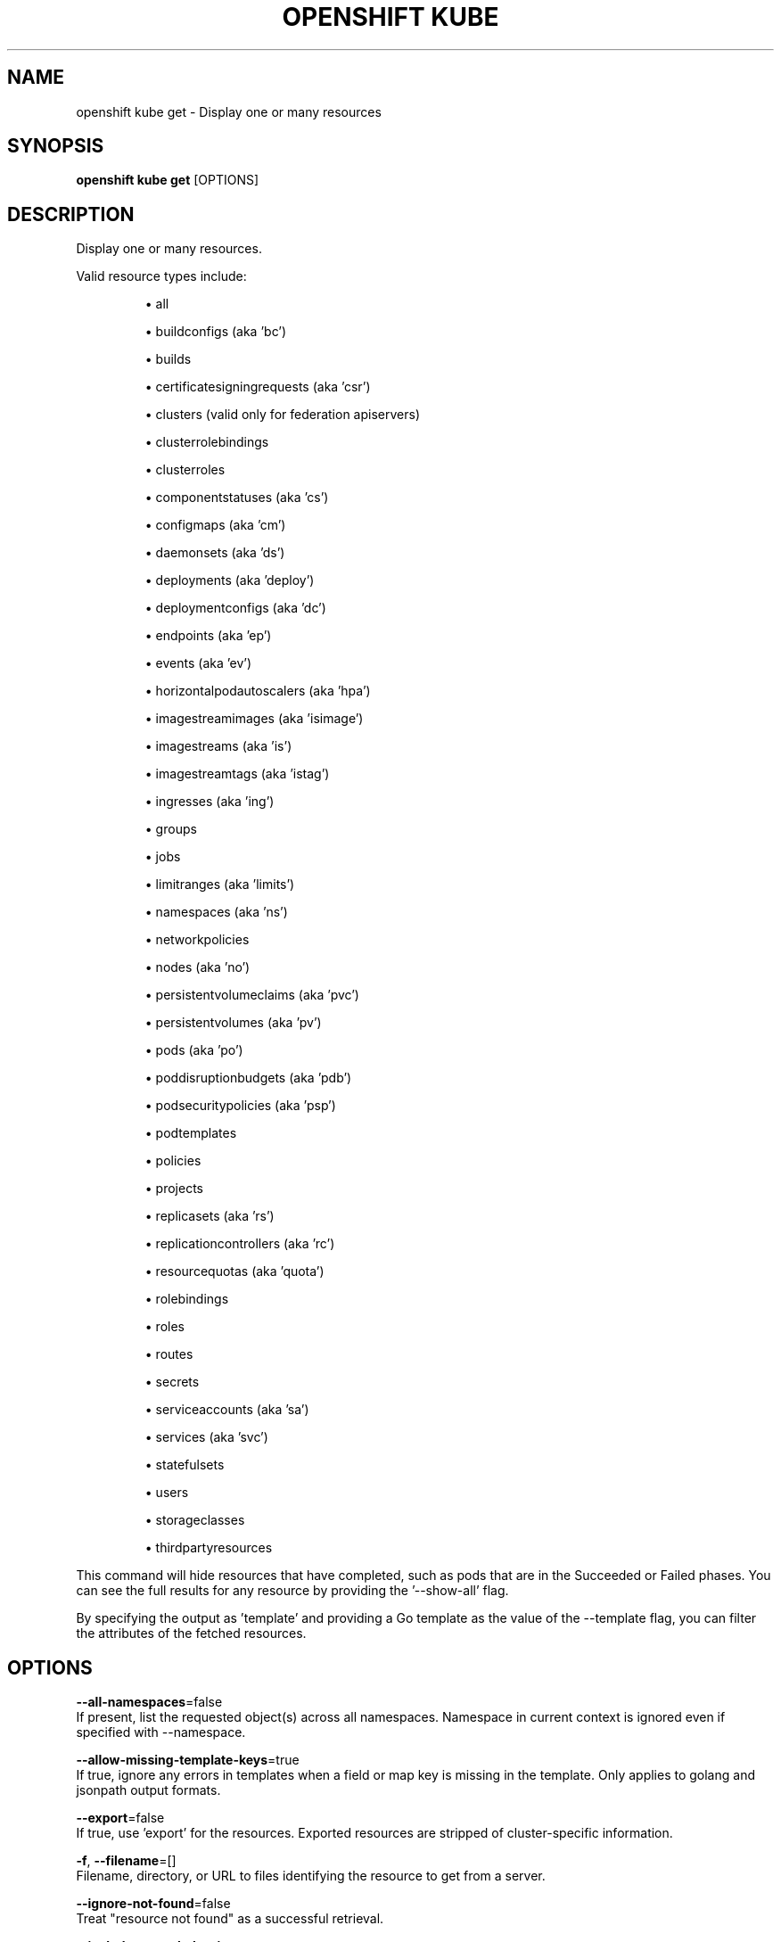 .TH "OPENSHIFT KUBE" "1" " Openshift CLI User Manuals" "Openshift" "June 2016"  ""


.SH NAME
.PP
openshift kube get \- Display one or many resources


.SH SYNOPSIS
.PP
\fBopenshift kube get\fP [OPTIONS]


.SH DESCRIPTION
.PP
Display one or many resources.

.PP
Valid resource types include:
.IP 

.IP
\(bu all
.br
.IP
\(bu buildconfigs (aka 'bc')
.br
.IP
\(bu builds
.br
.IP
\(bu certificatesigningrequests (aka 'csr')
.br
.IP
\(bu clusters (valid only for federation apiservers)
.br
.IP
\(bu clusterrolebindings
.br
.IP
\(bu clusterroles
.br
.IP
\(bu componentstatuses (aka 'cs')
.br
.IP
\(bu configmaps (aka 'cm')
.br
.IP
\(bu daemonsets (aka 'ds')
.br
.IP
\(bu deployments (aka 'deploy')
.br
.IP
\(bu deploymentconfigs (aka 'dc')
.br
.IP
\(bu endpoints (aka 'ep')
.br
.IP
\(bu events (aka 'ev')
.br
.IP
\(bu horizontalpodautoscalers (aka 'hpa')
.br
.IP
\(bu imagestreamimages (aka 'isimage')
.br
.IP
\(bu imagestreams (aka 'is')
.br
.IP
\(bu imagestreamtags (aka 'istag')
.br
.IP
\(bu ingresses (aka 'ing')
.br
.IP
\(bu groups
.br
.IP
\(bu jobs
.br
.IP
\(bu limitranges (aka 'limits')
.br
.IP
\(bu namespaces (aka 'ns')
.br
.IP
\(bu networkpolicies
.br
.IP
\(bu nodes (aka 'no')
.br
.IP
\(bu persistentvolumeclaims (aka 'pvc')
.br
.IP
\(bu persistentvolumes (aka 'pv')
.br
.IP
\(bu pods (aka 'po')
.br
.IP
\(bu poddisruptionbudgets (aka 'pdb')
.br
.IP
\(bu podsecuritypolicies (aka 'psp')
.br
.IP
\(bu podtemplates
.br
.IP
\(bu policies
.br
.IP
\(bu projects
.br
.IP
\(bu replicasets (aka 'rs')
.br
.IP
\(bu replicationcontrollers (aka 'rc')
.br
.IP
\(bu resourcequotas (aka 'quota')
.br
.IP
\(bu rolebindings
.br
.IP
\(bu roles
.br
.IP
\(bu routes
.br
.IP
\(bu secrets
.br
.IP
\(bu serviceaccounts (aka 'sa')
.br
.IP
\(bu services (aka 'svc')
.br
.IP
\(bu statefulsets
.br
.IP
\(bu users
.br
.IP
\(bu storageclasses
.br
.IP
\(bu thirdpartyresources
.br
.PP
This command will hide resources that have completed, such as pods that are in the Succeeded or Failed phases. You can see the full results for any resource by providing the '\-\-show\-all' flag.

.PP
By specifying the output as 'template' and providing a Go template as the value of the \-\-template flag, you can filter the attributes of the fetched resources.


.SH OPTIONS
.PP
\fB\-\-all\-namespaces\fP=false
    If present, list the requested object(s) across all namespaces. Namespace in current context is ignored even if specified with \-\-namespace.

.PP
\fB\-\-allow\-missing\-template\-keys\fP=true
    If true, ignore any errors in templates when a field or map key is missing in the template. Only applies to golang and jsonpath output formats.

.PP
\fB\-\-export\fP=false
    If true, use 'export' for the resources.  Exported resources are stripped of cluster\-specific information.

.PP
\fB\-f\fP, \fB\-\-filename\fP=[]
    Filename, directory, or URL to files identifying the resource to get from a server.

.PP
\fB\-\-ignore\-not\-found\fP=false
    Treat "resource not found" as a successful retrieval.

.PP
\fB\-\-include\-extended\-apis\fP=true
    If true, include definitions of new APIs via calls to the API server. [default true]

.PP
\fB\-L\fP, \fB\-\-label\-columns\fP=[]
    Accepts a comma separated list of labels that are going to be presented as columns. Names are case\-sensitive. You can also use multiple flag options like \-L label1 \-L label2...

.PP
\fB\-\-no\-headers\fP=false
    When using the default or custom\-column output format, don't print headers (default print headers).

.PP
\fB\-o\fP, \fB\-\-output\fP=""
    Output format. One of: json|yaml|wide|name|custom\-columns=...|custom\-columns\-file=...|go\-template=...|go\-template\-file=...|jsonpath=...|jsonpath\-file=... See custom columns [
\[la]http://kubernetes.io/docs/user-guide/kubectl-overview/#custom-columns\[ra]], golang template [
\[la]http://golang.org/pkg/text/template/#pkg-overview\[ra]] and jsonpath template [
\[la]http://kubernetes.io/docs/user-guide/jsonpath\[ra]].

.PP
\fB\-\-raw\fP=""
    Raw URI to request from the server.  Uses the transport specified by the kubeconfig file.

.PP
\fB\-R\fP, \fB\-\-recursive\fP=false
    Process the directory used in \-f, \-\-filename recursively. Useful when you want to manage related manifests organized within the same directory.

.PP
\fB\-l\fP, \fB\-\-selector\fP=""
    Selector (label query) to filter on, supports '=', '==', and '!='.

.PP
\fB\-a\fP, \fB\-\-show\-all\fP=false
    When printing, show all resources (default hide terminated pods.)

.PP
\fB\-\-show\-kind\fP=false
    If present, list the resource type for the requested object(s).

.PP
\fB\-\-show\-labels\fP=false
    When printing, show all labels as the last column (default hide labels column)

.PP
\fB\-\-sort\-by\fP=""
    If non\-empty, sort list types using this field specification.  The field specification is expressed as a JSONPath expression (e.g. '{.metadata.name}'). The field in the API resource specified by this JSONPath expression must be an integer or a string.

.PP
\fB\-\-template\fP=""
    Template string or path to template file to use when \-o=go\-template, \-o=go\-template\-file. The template format is golang templates [
\[la]http://golang.org/pkg/text/template/#pkg-overview\[ra]].

.PP
\fB\-w\fP, \fB\-\-watch\fP=false
    After listing/getting the requested object, watch for changes.

.PP
\fB\-\-watch\-only\fP=false
    Watch for changes to the requested object(s), without listing/getting first.


.SH OPTIONS INHERITED FROM PARENT COMMANDS
.PP
\fB\-\-allow\-verification\-with\-non\-compliant\-keys\fP=false
    Allow a SignatureVerifier to use keys which are technically non\-compliant with RFC6962.

.PP
\fB\-\-alsologtostderr\fP=false
    log to standard error as well as files

.PP
\fB\-\-api\-version\fP=""
    DEPRECATED: The API version to use when talking to the server

.PP
\fB\-\-as\fP=""
    Username to impersonate for the operation

.PP
\fB\-\-azure\-container\-registry\-config\fP=""
    Path to the file container Azure container registry configuration information.

.PP
\fB\-\-certificate\-authority\fP=""
    Path to a cert. file for the certificate authority

.PP
\fB\-\-client\-certificate\fP=""
    Path to a client certificate file for TLS

.PP
\fB\-\-client\-key\fP=""
    Path to a client key file for TLS

.PP
\fB\-\-cluster\fP=""
    The name of the kubeconfig cluster to use

.PP
\fB\-\-config\fP=""
    Path to the config file to use for CLI requests.

.PP
\fB\-\-context\fP=""
    The name of the kubeconfig context to use

.PP
\fB\-\-default\-not\-ready\-toleration\-seconds\fP=300
    Indicates the tolerationSeconds of the toleration for notReady:NoExecute that is added by default to every pod that does not already have such a toleration.

.PP
\fB\-\-default\-unreachable\-toleration\-seconds\fP=300
    Indicates the tolerationSeconds of the toleration for unreachable:NoExecute that is added by default to every pod that does not already have such a toleration.

.PP
\fB\-\-google\-json\-key\fP=""
    The Google Cloud Platform Service Account JSON Key to use for authentication.

.PP
\fB\-\-httptest.serve\fP=""
    if non\-empty, httptest.NewServer serves on this address and blocks

.PP
\fB\-\-insecure\-skip\-tls\-verify\fP=false
    If true, the server's certificate will not be checked for validity. This will make your HTTPS connections insecure

.PP
\fB\-\-ir\-data\-source\fP="influxdb"
    Data source used by InitialResources. Supported options: influxdb, gcm.

.PP
\fB\-\-ir\-dbname\fP="k8s"
    InfluxDB database name which contains metrics required by InitialResources

.PP
\fB\-\-ir\-hawkular\fP=""
    Hawkular configuration URL

.PP
\fB\-\-ir\-influxdb\-host\fP="localhost:8080/api/v1/namespaces/kube\-system/services/monitoring\-influxdb:api/proxy"
    Address of InfluxDB which contains metrics required by InitialResources

.PP
\fB\-\-ir\-namespace\-only\fP=false
    Whether the estimation should be made only based on data from the same namespace.

.PP
\fB\-\-ir\-password\fP="root"
    Password used for connecting to InfluxDB

.PP
\fB\-\-ir\-percentile\fP=90
    Which percentile of samples should InitialResources use when estimating resources. For experiment purposes.

.PP
\fB\-\-ir\-user\fP="root"
    User used for connecting to InfluxDB

.PP
\fB\-\-kubeconfig\fP=""
    Specify a kubeconfig file to define the configuration

.PP
\fB\-\-log\-backtrace\-at\fP=:0
    when logging hits line file:N, emit a stack trace

.PP
\fB\-\-log\-dir\fP=""
    If non\-empty, write log files in this directory

.PP
\fB\-\-log\-flush\-frequency\fP=0
    Maximum number of seconds between log flushes

.PP
\fB\-\-logtostderr\fP=true
    log to standard error instead of files

.PP
\fB\-\-match\-server\-version\fP=false
    Require server version to match client version

.PP
\fB\-n\fP, \fB\-\-namespace\fP=""
    If present, the namespace scope for this CLI request

.PP
\fB\-\-request\-timeout\fP="0"
    The length of time to wait before giving up on a single server request. Non\-zero values should contain a corresponding time unit (e.g. 1s, 2m, 3h). A value of zero means don't timeout requests.

.PP
\fB\-\-server\fP=""
    The address and port of the Kubernetes API server

.PP
\fB\-\-stderrthreshold\fP=2
    logs at or above this threshold go to stderr

.PP
\fB\-\-token\fP=""
    Bearer token for authentication to the API server

.PP
\fB\-\-user\fP=""
    The name of the kubeconfig user to use

.PP
\fB\-v\fP, \fB\-\-v\fP=0
    log level for V logs

.PP
\fB\-\-vmodule\fP=
    comma\-separated list of pattern=N settings for file\-filtered logging


.SH EXAMPLE
.PP
.RS

.nf
  # List all pods in ps output format.
  kubectl get pods
  
  # List all pods in ps output format with more information (such as node name).
  kubectl get pods \-o wide
  
  # List a single replication controller with specified NAME in ps output format.
  kubectl get replicationcontroller web
  
  # List a single pod in JSON output format.
  kubectl get \-o json pod web\-pod\-13je7
  
  # List a pod identified by type and name specified in "pod.yaml" in JSON output format.
  kubectl get \-f pod.yaml \-o json
  
  # Return only the phase value of the specified pod.
  kubectl get \-o template pod/web\-pod\-13je7 \-\-template={{.status.phase}}
  
  # List all replication controllers and services together in ps output format.
  kubectl get rc,services
  
  # List one or more resources by their type and names.
  kubectl get rc/web service/frontend pods/web\-pod\-13je7
  
  # List all resources with different types.
  kubectl get all

.fi
.RE


.SH SEE ALSO
.PP
\fBopenshift\-kube(1)\fP,


.SH HISTORY
.PP
June 2016, Ported from the Kubernetes man\-doc generator
